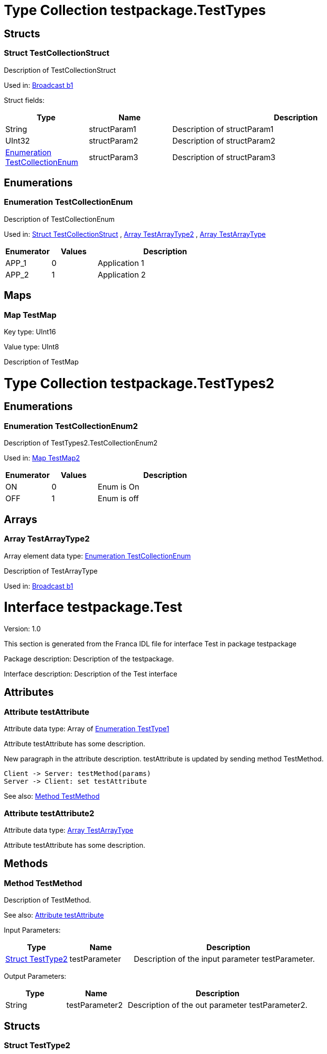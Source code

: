 
[[TestTypes]]
= Type Collection testpackage.TestTypes

== Structs

[[TestTypes-TestCollectionStruct]]
=== Struct TestCollectionStruct


Description of TestCollectionStruct

Used in: 
<<Test2-b1>>

Struct fields:

[options="header",cols="20%,20%,60%"]
|===
|Type|Name|Description
|String|structParam1|

Description of structParam1
|UInt32|structParam2|

Description of structParam2
|<<TestTypes-TestCollectionEnum>>|structParam3|

Description of structParam3
|===


== Enumerations

[[TestTypes-TestCollectionEnum]]
=== Enumeration TestCollectionEnum


Description of TestCollectionEnum

Used in: 
<<TestTypes-TestCollectionStruct>>
, 
<<TestTypes2-TestArrayType2>>
, 
<<Test-TestArrayType>>



[options="header",cols="20%,20%,60%"]
|===
|Enumerator|Values|Description
|APP_1|0|

Application 1
|APP_2|1|

Application 2
|===


== Maps

[[TestTypes-TestMap]]
=== Map TestMap

Key type: UInt16

Value type: UInt8


Description of TestMap

[[TestTypes2]]
= Type Collection testpackage.TestTypes2

== Enumerations

[[TestTypes2-TestCollectionEnum2]]
=== Enumeration TestCollectionEnum2


Description of TestTypes2.TestCollectionEnum2

Used in: 
<<Test2-TestMap2>>



[options="header",cols="20%,20%,60%"]
|===
|Enumerator|Values|Description
|ON|0|

Enum is On
|OFF|1|

Enum is off
|===


== Arrays

[[TestTypes2-TestArrayType2]]
=== Array TestArrayType2

Array element data type: <<TestTypes-TestCollectionEnum>>


Description of TestArrayType

Used in: 
<<Test2-b1>>

[[Test]]
= Interface testpackage.Test

Version: 1.0

This section is generated from the Franca IDL file for interface Test in package testpackage

Package description: Description of the testpackage.

Interface description: Description of the Test interface

== Attributes

[[Test-testAttribute]]
=== Attribute testAttribute


Attribute data type: Array of <<Test-TestType1>>

Attribute testAttribute has some description.
    
New paragraph in the attribute description. testAttribute is updated by sending
method TestMethod.

[plantuml, test-seq-1]
----
Client -> Server: testMethod(params)
Server -> Client: set testAttribute
----

See also: <<Test-TestMethod>> 
[[Test-testAttribute2]]
=== Attribute testAttribute2


Attribute data type: <<Test-TestArrayType>>

Attribute testAttribute has some description.

== Methods

[[Test-TestMethod]]
=== Method TestMethod


Description of TestMethod.

See also: <<Test-testAttribute>> 

Input Parameters:

[options="header",cols="20%,20%,60%"]
|===
|Type|Name|Description
| <<Test-TestType2>> | testParameter | 

Description of the input parameter testParameter.
|===


Output Parameters:

[options="header",cols="20%,20%,60%"]
|===
|Type|Name|Description
| String | testParameter2 | 

Description of the out parameter testParameter2.
|===


== Structs

[[Test-TestType2]]
=== Struct TestType2


Description of TestType2

Used in: 
<<Test-TestMethod>>

Struct fields:

[options="header",cols="20%,20%,60%"]
|===
|Type|Name|Description
|String|structParam1|

Description of structParam1
|Array of UInt32|structParam2|

Description of structParam2
|<<Test-TestType1>>|structParam3|

Description of structParam3
|===


== Enumerations

[[Test-TestType1]]
=== Enumeration TestType1


Description of TestType1

Used in: 
<<Test-testAttribute>>
, 
<<Test-TestType2>>



[options="header",cols="20%,20%,60%"]
|===
|Enumerator|Values|Description
|INIT|0|

Description of INIT
|STARTING|1|

Description of STARTING
|RUNNING|3|

Description of RUNNING
|SHUTDOWN|4|

Description of SHUTDOWN
|NONE|99|

Description of NONE
|===


== Arrays

[[Test-TestArrayType]]
=== Array TestArrayType

Array element data type: <<TestTypes-TestCollectionEnum>>


Description of TestArrayType

Used in: 
<<Test-testAttribute2>>

[[Test2]]
= Interface testpackage.Test2

Version: 2.0

This section is generated from the Franca IDL file for interface Test2 in package testpackage

Package description: Description of the testpackage.

Interface description: Description of the Test interface

== Attributes

[[Test2-testAttribute]]
=== Attribute testAttribute


Attribute data type: Array of String

Attribute testAttribute of interface Test2 has some description.
    
New paragraph in the attribute description. testAttribute is updated by sending
method TestMethod.

[plantuml, test-seq-2]
----
Client -> Server: testMethod(params)
Server -> Client: set testAttribute
----

== Methods

[[Test2-TestMethodNoArgs]]
=== Method TestMethodNoArgs


Description of TestMethodNoArgs.

See also: <<Test2-b1>> 

== Broadcasts

[[Test2-b1]]
=== Broadcast b1


Description of broadcast b1

See also: <<Test2-TestMethodNoArgs>> 

Output Parameters:

[options="header",cols="20%,20%,60%"]
|===
|Type|Name|Description
| <<TestTypes-TestCollectionStruct>> | mb1 | 

Description of broadcast b1.mb1
| Array of <<TestTypes2-TestArrayType2>> | mb2 | 

Description of broadcast b1.mb2
|===

[[Test2-bNoArgs]]
=== Broadcast bNoArgs


Description of broadcast b1NoArgs

== Maps

[[Test2-TestMap2]]
=== Map TestMap2

Key type: UInt16

Value type: <<TestTypes2-TestCollectionEnum2>>


Description of TestMap2

See also: <<Test2-bNoArgs>> and <<Test2-testAttribute>> 